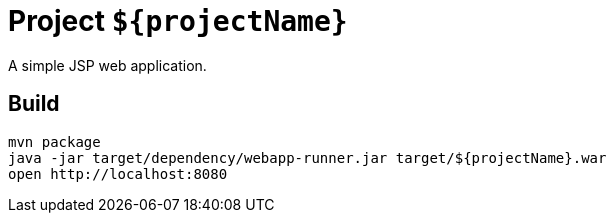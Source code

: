 = Project `${projectName}`

A simple JSP web application.

== Build

    mvn package
    java -jar target/dependency/webapp-runner.jar target/${projectName}.war
    open http://localhost:8080

